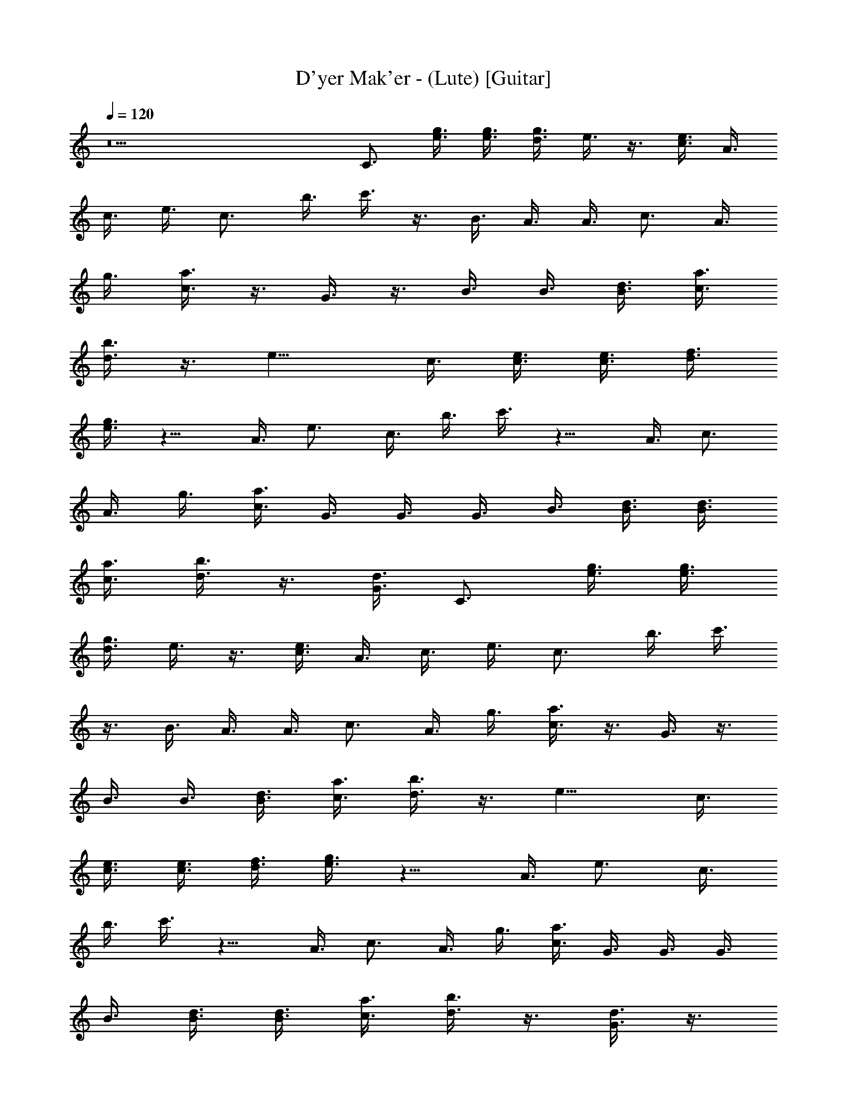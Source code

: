 X: 1
T: D'yer Mak'er - (Lute) [Guitar]
Z: Jazriel the Naughty - Vilya
%  Had to 'deal' with a few naughty notes that would not play nice
%  Should be a nice and clean guitar part now
L: 1/4
Q: 120
K: C
z9 C3/4 [g3/8e3/8] [g3/8e3/8] [d3/8g3/8] e3/8 z3/8 [c3/8e3/8] A3/8
c3/8 e3/8 [c3/4z3/8] b3/8 c'3/8 z3/8 B3/8 A3/8 A3/8 [c3/4z3/8] A3/8
g3/8 [a3/8c3/8] z3/8 G3/8 z3/8 B3/8 B3/8 [d3/8B3/8] [a3/8c3/8]
[b3/8d3/8] z3/8 [e9/8z3/4] c3/8 [c3/8e3/8] [c3/8e3/8] [d3/8f3/8]
[e3/8g3/8] z9/8 A3/8 [e3/4z3/8] c3/8 b3/8 c'3/8 z9/8 A3/8 [c3/4z3/8]
A3/8 g3/8 [a3/8c3/8] G3/8 G3/8 G3/8 B3/8 [B3/8d3/8] [d3/8B3/8]
[a3/8c3/8] [b3/8d3/8] z3/8 [G3/8d3/8] C3/4 [g3/8e3/8] [g3/8e3/8]
[d3/8g3/8] e3/8 z3/8 [c3/8e3/8] A3/8 c3/8 e3/8 [c3/4z3/8] b3/8 c'3/8
z3/8 B3/8 A3/8 A3/8 [c3/4z3/8] A3/8 g3/8 [a3/8c3/8] z3/8 G3/8 z3/8
B3/8 B3/8 [d3/8B3/8] [a3/8c3/8] [b3/8d3/8] z3/8 [e9/8z3/4] c3/8
[c3/8e3/8] [c3/8e3/8] [d3/8f3/8] [e3/8g3/8] z9/8 A3/8 [e3/4z3/8] c3/8
b3/8 c'3/8 z9/8 A3/8 [c3/4z3/8] A3/8 g3/8 [a3/8c3/8] G3/8 G3/8 G3/8
B3/8 [B3/8d3/8] [d3/8B3/8] [a3/8c3/8] [b3/8d3/8] z3/8 [G3/8d3/8] z3/8
c3/8 [c3/8e3/8] [c3/8e3/8] [d3/8f3/8] [e3/8g3/8] z9/8 A3/8 [e3/4z3/8]
c3/8 b3/8 c'3/8 z9/8 A3/8 [c3/4z3/8] A3/8 g3/8 [a3/8c3/8] G3/8 G3/8
G3/8 B3/8 d3/8 B3/8 [a3/8c3/8] [b3/8d3/8] z3/4 [A9/2c9/2e9/2a9/2]
z3/2 D3/8 [E15/8z3/8] [G3/2z3/8] [e3/4c3/4] c3/8 G3/8 [A3/2z3/8]
[c9/8z3/8] [e9/8z3/4] G3/8 G/4 [A3/4z/8] [c9/8z3/4] G3/8 C3/4
[g3/8e3/8] [g3/8e3/8] [d3/8g3/8] e3/8 z3/8 [c3/8e3/8] A3/8 c3/8 e3/8
[c3/4z3/8] b3/8 c'3/8 z3/8 B3/8 A3/8 A3/8 [c3/4z3/8] A3/8 g3/8
[a3/8c3/8] z3/8 G3/8 z3/8 B3/8 B3/8 [d3/8B3/8] [a3/8c3/8] [b3/8d3/8]
z3/8 [e9/8z3/4] c3/8 [c3/8e3/8] [c3/8e3/8] [d3/8f3/8] [e3/8g3/8] z9/8
A3/8 [e3/4z3/8] c3/8 b3/8 c'3/8 z9/8 A3/8 [c3/4z3/8] A3/8 g3/8
[a3/8c3/8] G3/8 G3/8 G3/8 B3/8 [B3/8d3/8] [d3/8B3/8] [a3/8c3/8]
[b3/8d3/8] z3/8 [G3/8d3/8] z3/8 c3/8 [c3/8e3/8] [c3/8e3/8] [d3/8f3/8]
[e3/8g3/8] z9/8 A3/8 [e3/4z3/8] c3/8 b3/8 c'3/8 z9/8 A3/8 [c3/4z3/8]
A3/8 g3/8 [a3/8c3/8] G3/8 G3/8 G3/8 B3/8 d3/8 B3/8 [a3/8c3/8]
[b3/8d3/8] z3/4 [A9c9e9a9] z3 [E3/8A3/8c3/8] [c3/8A3/8E3/8] z3/8
[E3/8A3/8c3/8] [E3/4A3/4c3/4] z3/4 [E3/8A3/8c3/8] [E3/8A3/8c3/8] z3/8
[E3/8A3/8c3/8] [E3/8A3/8c3/8] [E3/8A3/8] G3/8 E3/8 z3/8
[B3/8G3/8D3/8] z3/8 [D3/8G3/8B3/8] [d3/4B3/4G3/4] z3/4 [G3/8d3/8B3/8]
[d3/8B3/8G3/8] z3/8 [d3/8B3/8G3/8] [G3/8B3/8d3/8] [G3/8B3/8d3/8]
[G3/8B3/8d3/8] G3/8 E3/8 [c3/8A3/8E3/8] z3/8 [E3/8A3/8c3/8]
[E3/4A3/4c3/4] z3/4 [E3/8A3/8c3/8] [E3/8A3/8c3/8] z3/8 [E3/8A3/8c3/8]
[E3/8A3/8c3/8] [E3/8A3/8] G3/8 E3/8 z3/8 [B3/8G3/8D3/8] z3/8
[D3/8G3/8B3/8] [d3/4B3/4G3/4] z3/4 G3/8 G3/8 z3/8 G3/8 [G3/8B3/8]
[G3/8B3/8] [G3/8B3/8] [B3/8G3/8] E3/8 [E3/8A3/8] z3/8 [E3/8A3/8c3/8]
z3/2 [D3/8G3/8] [E3/8A3/8] z3/8 [D3/8G3/8] [E3/8A3/8] [E3/8A3/8]
[D3/8G3/8] E3/8 [D3/8B3/8G3/8] [D3/8G3/8B3/8] z3/8 [D3/8G3/8B3/8]
[D3/4G3/4B3/4] z3/8 [D3/8G3/8B3/8] [D3/8G3/8B3/8] [D3/8G3/8B3/8] z3/8
[D3/8G3/8B3/8] [D3/8G3/8B3/8] G9/8 [f3/8F9/8] c3/8 [A3/4z3/8]
[F9/8z3/8] c3/8 [A3/4z3/8] [F9/8z3/8] c3/8 [A3/4z3/8] [F9/8z3/8] c3/8
[A3/4z3/8] [F9/8z3/8] c3/8 [A3/4c3/4z3/8] F3/8 [B3/8d3/8G9/8]
[B3/8d3/8] [d3/4B3/4z3/8] [G9/8z3/8] d3/8 [B3/4d3/4z3/8] G3/8
[G3/8B3/8d3/8] [F9/8z3/8] G3/8 [d3/4z3/8] [E9/8z3/8] [G3/8d3/8]
[G3/4d3/4z3/8] [D3/4z3/8] [G3/8d3/8] C3/4 [g3/8e3/8] [g3/8e3/8]
[d3/8g3/8] e3/8 z3/8 [c3/8e3/8] A3/8 c3/8 e3/8 [c3/4z3/8] b3/8 c'3/8
z3/8 B3/8 A3/8 A3/8 [c3/4z3/8] A3/8 g3/8 [a3/8c3/8] z3/8 G3/8 z3/8
B3/8 B3/8 [d3/8B3/8] [a3/8c3/8] [b3/8d3/8] z3/8 [e9/8z3/4] c3/8
[c3/8e3/8] [c3/8e3/8] [d3/8f3/8] [e3/8g3/8] z9/8 A3/8 [e3/4z3/8] c3/8
b3/8 c'3/8 z9/8 A3/8 [c3/4z3/8] A3/8 g3/8 [a3/8c3/8] G3/8 G3/8 G3/8
B3/8 [B3/8d3/8] [d3/8B3/8] [a3/8c3/8] [b3/8d3/8] z3/8 [G3/8d3/8] z3/8
c3/8 [c3/8e3/8] [c3/8e3/8] [d3/8f3/8] [e3/8g3/8] z9/8 A3/8 [e3/4z3/8]
c3/8 b3/8 c'3/8 z9/8 A3/8 [c3/4z3/8] A3/8 g3/8 [a3/8c3/8] G3/8 G3/8
G3/8 B3/8 d3/8 B3/8 [a3/8c3/8] [b3/8d3/8] z3/4 [A9/2c9/2e9/2a9/2]
z3/2 D3/8 [E27/8z3/8] [G3z3/8] [c39/8z21/8] D3/8 E3/8 G3/8 A3/8 G3/4
C3/4 [g3/8e3/8] [g3/8e3/8] [d3/8g3/8] e3/8 z3/8 [c3/8e3/8] A3/8 c3/8
e3/8 [c3/4z3/8] b3/8 c'3/8 z3/8 B3/8 A3/8 A3/8 [c3/4z3/8] A3/8 g3/8
[a3/8c3/8] z3/8 G3/8 z3/8 B3/8 B3/8 [d3/8B3/8] [a3/8c3/8] [b3/8d3/8]
z3/8 [e9/8z3/4] c3/8 [c3/8e3/8] [c3/8e3/8] [d3/8f3/8] [e3/8g3/8] z9/8
A3/8 [e3/4z3/8] c3/8 b3/8 c'3/8 z9/8 A3/8 [c3/4z3/8] A3/8 g3/8
[a3/8c3/8] G3/8 G3/8 G3/8 B3/8 [B3/8d3/8] [d3/8B3/8] [a3/8c3/8]
[b3/8d3/8] z3/8 [G3/8d3/8] z3/8 c3/8 [c3/8e3/8] [c3/8e3/8] [d3/8f3/8]
[e3/8g3/8] z9/8 A3/8 [e3/4z3/8] c3/8 b3/8 c'3/8 z9/8 A3/8 [c3/4z3/8]
A3/8 g3/8 [a3/8c3/8] G3/8 G3/8 G3/8 B3/8 d3/8 B3/8 [a3/8c3/8]
[b3/8d3/8] z3/4 [A9c9e9a9] z3 [E3/8A3/8c3/8] [c3/8A3/8E3/8] z3/8
[E3/8A3/8c3/8] [E3/4A3/4c3/4] z3/4 [E3/8A3/8c3/8] [E3/8A3/8c3/8] z3/8
[E3/8A3/8c3/8] [E3/8A3/8c3/8] [E3/8A3/8] G3/8 E3/8 z3/8
[B3/8G3/8D3/8] z3/8 [D3/8G3/8B3/8] [d3/4B3/4G3/4] z3/4 [G3/8d3/8B3/8]
[d3/8B3/8G3/8] z3/8 [d3/8B3/8G3/8] [G3/8B3/8d3/8] [G3/8B3/8d3/8]
[G3/8B3/8d3/8] G3/8 E3/8 [c3/8A3/8E3/8] z3/8 [E3/8A3/8c3/8]
[E3/4A3/4c3/4] z3/4 [E3/8A3/8c3/8] [E3/8A3/8c3/8] z3/8 [E3/8A3/8c3/8]
[E3/8A3/8c3/8] [E3/8A3/8] G3/8 E3/8 z3/8 [B3/8G3/8D3/8] z3/8
[D3/8G3/8B3/8] [d3/4B3/4G3/4] z3/4 G3/8 G3/8 z3/8 G3/8 [G3/8B3/8]
[G3/8B3/8] [G3/8B3/8] [B3/8G3/8] E3/8 [E3/8A3/8] z3/8 [E3/8A3/8c3/8]
z3/2 [D3/8G3/8] [E3/8A3/8] z3/8 [D3/8G3/8] [E3/8A3/8] [E3/8A3/8]
[D3/8G3/8] E3/8 [D3/8B3/8G3/8] [D3/8G3/8B3/8] z3/8 [D3/8G3/8B3/8]
[D3/4G3/4B3/4] z3/8 [D3/8G3/8B3/8] [D3/8G3/8B3/8] [D3/8G3/8B3/8] z3/8
[D3/8G3/8B3/8] [D3/8G3/8B3/8] G9/8 [f3/8F9/8] c3/8 [A3/4z3/8]
[F9/8z3/8] c3/8 [A3/4z3/8] [F9/8z3/8] c3/8 [A3/4z3/8] [F9/8z3/8] c3/8
[A3/4z3/8] [F9/8z3/8] c3/8 [A3/4c3/4z3/8] F3/8 [B3/8d3/8G9/8]
[B3/8d3/8] [d3/4B3/4z3/8] [G9/8z3/8] d3/8 [B3/4d3/4z3/8] G3/8
[G3/8B3/8d3/8] [F9/8z3/8] G3/8 [d3/4z3/8] [E9/8z3/8] [G3/8d3/8]
[G3/4d3/4z3/8] [D3/4z3/8] [G3/8d3/8] C3/4 [g3/8e3/8] [g3/8e3/8]
[d3/8g3/8] e3/8 z3/8 [c3/8e3/8] A3/8 c3/8 e3/8 [c3/4z3/8] b3/8 c'3/8
z3/8 B3/8 A3/8 A3/8 [c3/4z3/8] A3/8 g3/8 [a3/8c3/8] z3/8 G3/8 z3/8
B3/8 B3/8 [d3/8B3/8] [a3/8c3/8] [b3/8d3/8] z3/8 [e9/8z3/4] c3/8
[c3/8e3/8] [c3/8e3/8] [d3/8f3/8] [e3/8g3/8] z9/8 A3/8 [e3/4z3/8] c3/8
b3/8 c'3/8 z9/8 A3/8 [c3/4z3/8] A3/8 g3/8 [a3/8c3/8] G3/8 G3/8 G3/8
B3/8 [B3/8d3/8] [d3/8B3/8] [a3/8c3/8] [b3/8d3/8] z3/8 [G3/8d3/8] z3/8
c3/8 [c3/8e3/8] [c3/8e3/8] [d3/8f3/8] [e3/8g3/8] z9/8 A3/8 [e3/4z3/8]
c3/8 b3/8 c'3/8 z9/8 A3/8 [c3/4z3/8] A3/8 g3/8 [a3/8c3/8] G3/8 G3/8
G3/8 B3/8 d3/8 B3/8 [a3/8c3/8] [b3/8d3/8] z3/4 [A39/4c39/4e39/4a39/4]
z21/8 [c'3/8g3/8] [e3/4g3/4] d3/4 z3/8 B3/8 z3/8 [a3/4z3/8] e3/8 c3/8
b3/8 c'3/8 z3/8 d3/8 z3/8 f3/8 [f3/4c3/8] F3/8 g3/8 [c3/8a3/8] z3/8
B3/8 z3/4 B3/8 B3/8 [a3/8c3/8] [b3/8d3/8] z9/8 c'3/8 g3/8 c3/8 d3/8
e3/8 B3/8 B3/8 z3/8 a3/8 c3/8 [e3/8c3/8] b3/8 c'3/8 z9/8 f3/8
[c3/8f3/4] [F3/8A3/8] g3/8 [a3/8c3/8] B3/8 B3/8 z3/8 g3/8 [B3/4d3/4]
a3/8 b3/8 [B3/4G3/4] z3/8 [c'3/8g3/8] [e3/4g3/4] d3/4 z3/8 B3/8 z3/8
[a3/4z3/8] e3/8 c3/8 b3/8 c'3/8 z3/8 d3/8 z3/8 f3/8 [f3/4c3/8] F3/8
g3/8 [c3/8a3/8] z3/8 B3/8 z3/4 B3/8 B3/8 [a3/8c3/8] [b3/8d3/8] z9/8
c'3/8 g3/8 c3/8 d3/8 e3/8 B3/8 B3/8 z3/8 a3/8 c3/8 [e3/8c3/8] b3/8
c'3/8 z9/8 f3/8 [c3/8f3/4] [F3/8A3/8] g3/8 [a3/8c3/8] B3/8 B3/8 z3/8
g3/8 [B3/4d3/4] a3/8 b3/8 [B3/4G3/4] z3/8 c'3/8 g3/8 c3/8 d3/8 e3/8
B3/8 B3/8 z3/8 a3/8 c3/8 [e3/8c3/8] b3/8 c'3/8 z9/8 f3/8 c3/8
[F3/8A3/8] g3/8 [a3/8c3/8] B3/8 B3/8 z3/8 g3/8 [B3/4d3/4] a3/8 b3/8
[B3/4G3/4] [A21/4c21/4e21/4a21/4] z3/4 D3/8 [E15/8z3/8] [G3/2z3/8]
[c3/4e3/4] c3/8 G3/8 [A3/2z3/8] [c15/8z3/8] [e9/8z3/4] G3/8 G/8
[Az/4] [c9/8z3/4] G3/8 z3/8 [c'3/8g3/8] [e3/4g3/4] d3/4 z3/8 B3/8
z3/8 [a3/4z3/8] e3/8 c3/8 b3/8 c'3/8 z3/8 d3/8 z3/8 f3/8 [f3/4c3/8]
F3/8 g3/8 [c3/8a3/8] z3/8 B3/8 z3/4 B3/8 B3/8 [a3/8c3/8] [b3/8d3/8]
z9/8 c'3/8 g3/8 c3/8 d3/8 e3/8 B3/8 B3/8 z3/8 a3/8 c3/8 [e3/8c3/8]
b3/8 c'3/8 z9/8 f3/8 [c3/8f3/4] [F3/8A3/8] g3/8 [a3/8c3/8] B3/8 B3/8
z3/8 g3/8 [B3/4d3/4] a3/8 b3/8 [B3/4G3/4] z3/8 [c'3/8g3/8] [e3/4g3/4]
d3/4 z3/8 B3/8 z3/8 [a3/4z3/8] e3/8 c3/8 b3/8 c'3/8 z3/8 d3/8 z3/8
f3/8 [f3/4c3/8] F3/8 g3/8 [c3/8a3/8] z3/8 B3/8 z3/4 B3/8 B3/8
[a3/8c3/8] [b3/8d3/8] z9/8 c'3/8 g3/8 c3/8 d3/8 e3/8 B3/8 B3/8 z3/8
a3/8 c3/8 [e3/8c3/8] b3/8 c'3/8 z9/8 f3/8 [c3/8f3/4] [F3/8A3/8] g3/8
[a3/8c3/8] B3/8 B3/8 z3/8 g3/8 [B3/4d3/4] a3/8 b3/8 [B3/4G3/4] z3/8
c'3/8 g3/8 c3/8 d3/8 e3/8 B3/8 B3/8 z3/8 a3/8 c3/8 [e3/8c3/8] b3/8
c'3/8 z9/8 f3/8 c3/8 [F3/8A3/8] g3/8 [a3/8c3/8] B3/8 B3/8 z3/8 g3/8
[B3/4d3/4] a3/8 b3/8 [B3/4G3/4] [A21/4c21/4e21/4a21/4] z3/4 D3/8
[E15/8z3/8] [G3/2z3/8] [c3/4e3/4] c3/8 G3/8 [A3/2z3/8] [c15/8z3/8]
[e9/8z3/4] G3/8 G/8 [Az/4] [c9/8z3/4] G3/8 

X: 2
T: D'yer Mak'er - (Horn/Flute/Clarinet) [Voice]
Z: Jazriel the Naughty - Vilya
L: 1/4
Q: 120
K: C
z16 z16 z c3/4 z3/4 c3/8 z3/8 G3/8 z3/8 A3/8 z3/8 c3/4 z3/4 c3/8 A9/8
z9/4 G3/4 B3/4 d3/4 f3/8 e3/4 c3/4 z9/8 G3/8 z3/8 A3/8 z3/8 c3/4 z3/4
c3/8 A9/8 z9/4 G3/4 B3/4 d3/4 f3/8 e9/8 c3/4 z3/4 G3/8 z3/8 A3/8 z9/8
c3/4 c3/8 A9/8 z9/4 B3/4 B3/4 G3/4 G3/4 G21/8 A3 z51/8 c3/4 z3/4 c3/8
z3/8 G3/8 z3/8 A3/8 z3/8 c3/4 z3/4 c3/8 A9/8 z9/4 G3/4 B3/4 d3/4 f3/8
e3/4 c3/4 z9/8 G3/8 z3/8 A3/8 z3/8 c3/4 z3/4 c3/8 A9/8 z9/4 G3/4 B3/4
d3/4 f3/8 e9/8 c3/4 z3/4 G3/8 z3/8 A3/8 z9/8 c3/4 c3/8 A9/8 z9/4 B3/4
B3/4 G3/4 G3/4 G21/8 A3 z33/4 c3/8 d3/4 e3/4 g3/8 e3/4 d3/4 c3/8 d9/8
d3/4 c3/8 d3/8 c3/8 d3/4 e3/4 e3/8 d3/8 z21/8 c3/8 d3/4 e3/4 g3/8
e3/4 d3/4 c9/8 d3/8 d3/4 c3/8 d3/8 c3/8 d3/4 e3/4 e3/8 d3/8 z21/8
E3/8 A3/8 c3/4 e3/4 g3/8 e3/8 d9/8 z15/8 A3/8 c3/4 e3/8 g3/4 e3/8
d3/2 z9/4 c3/4 c3/8 B3/4 A9/8 z9/4 c'3/4 z3/4 c'3/8 c'3/8 c'3/8 a3/8
g3/8 a3/8 c'3/4 c3/4 z3/4 c3/8 z3/8 G3/8 z3/8 A3/8 z3/8 c3/4 z3/4
c3/8 A9/8 z9/4 G3/4 B3/4 d3/4 f3/8 e3/4 c3/4 z9/8 G3/8 z3/8 A3/8 z3/8
c3/4 z3/4 c3/8 A9/8 z3/4 a3/2 b9/8 a9/8 g3/4 g3/4 g3/8 a3/2 g9/8 e3/8
d3/8 c3/4 z9/4 c3/2 B3/8 A9/8 G3/2 z3/2 e3/4 A9/8 G9/8 A3/2 z6 c3/4
z3/4 c3/8 z3/8 G3/8 z3/8 A3/8 z3/8 c3/4 z3/4 c3/8 A9/8 z9/4 G3/4 B3/4
d3/4 f3/8 e3/4 c3/4 z9/8 G3/8 z3/8 A3/8 z3/8 c3/4 z3/4 c3/8 A9/8 z3/4
a3/2 b9/8 a9/8 g3/4 g3/4 g3/8 a3/2 g9/8 e3/8 d3/8 c3/4 z9/4 c3/2 B3/8
A9/8 G3/2 z3/2 e3/4 A9/8 G9/8 A3/2 z63/8 c3/8 d3/4 e3/4 g3/8 e3/4
d3/4 c3/8 d9/8 d3/4 c3/8 d3/8 c3/8 d3/4 e3/4 e3/8 d3/8 z21/8 c3/8
d3/4 e3/4 g3/8 e3/4 d3/4 c9/8 d3/8 d3/4 c3/8 d3/8 c3/8 d3/4 e3/4 e3/8
d3/8 z21/8 E3/8 A3/8 c3/4 e3/4 g3/8 e3/8 d9/8 z15/8 A3/8 c3/4 e3/8
g3/4 e3/8 d3/2 z9/4 c3/4 c3/8 B3/4 A9/8 z9/4 c'3/4 z3/4 c'3/8 c'3/8
c'3/8 a3/8 g3/8 a3/8 c'3/4 z16 z16 z16 c3/4 z3/4 c3/8 z3/8 G3/8 z3/8
A3/8 z3/8 c3/4 z3/4 c3/8 A9/8 z9/4 G3/4 B3/4 d3/4 f3/8 e3/4 c3/4 z9/8
G3/8 z3/8 A3/8 z3/8 c3/4 z3/4 c3/8 A9/8 z9/4 G3/4 B3/4 d3/4 f3/8 e9/8
c3/4 z3/4 G3/8 z3/8 A3/8 z9/8 c3/4 c3/8 A9/8 z9/4 B3/4 B3/4 G3/4 G3/4
G21/8 A3 z27/8 G3/4 B3/4 d3/4 f3/8 e9/8 c3/4 z3/4 G3/8 z3/8 A3/8 z9/8
c3/4 c3/8 A9/8 z9/8 a15/8 f/8 z/8 e5/4 c3/4 z3/2 e3/4 z3/2 e3/4 z3/2
g3/4 z3/2 g3/4 z3/2 g3/4 z3/4 c3/4 z3/4 c3/8 z3/8 G3/8 z3/8 A3/8 z3/8
c3/4 z3/4 c3/8 A9/8 z9/4 G3/4 B3/4 d3/4 f3/8 e3/4 c3/4 z9/8 G3/8 z3/8
A3/8 z3/8 c3/4 z3/4 c3/8 A9/8 z9/4 G3/4 B3/4 d3/4 f3/8 e9/8 c3/4 z3/4
G3/8 z3/8 A3/8 z9/8 c3/4 c3/8 A9/8 z9/4 B3/4 B3/4 G3/4 G3/4 G21/8 A3
z27/8 G3/4 B3/4 d3/4 f3/8 e9/8 c3/4 z3/4 G3/8 z3/8 A3/8 z9/8 c3/4
c3/8 A9/8 z9/8 a15/8 f/8 z/8 e5/4 c3/4 z3/2 e3/4 z3/2 e3/4 z3/2 g3/4
z3/2 g3/4 z3/2 g3/4 

X: 3
T: D'yer Mak'er - (Theorbo) [Bass]
Z: Jazriel the Naughty - Vilya
L: 1/4
Q: 120
K: C
z9 C3/4 C3/8 z3/8 E3/8 F3/8 G3/4 A,3/4 A,3/4 z3/8 A,3/8 C3/8 A,3/8
F,3/4 F,3/4 F,3/4 z3/4 G,3/8 G,3/4 G,3/4 G,3/8 A,3/4 C3/4 C3/8 C3/8
E3/8 F3/8 G3/4 A,3/4 A,3/4 z3/8 A,3/8 C3/8 A,3/8 F,3/4 F,3/4 z9/8
G,3/8 G,3/8 G,3/4 G,3/4 G,3/8 A,3/4 C3/4 C3/8 z3/8 E3/8 F3/8 G3/4
A,3/4 A,3/4 z3/8 A,3/8 C3/8 A,3/8 F,3/4 F,3/4 F,3/4 z3/4 G,3/8 G,3/4
G,3/4 G,3/8 A,3/4 C3/4 C3/8 C3/8 E3/8 F3/8 G3/4 A,3/4 A,3/4 z3/8
A,3/8 C3/8 A,3/8 F,3/4 F,3/4 z9/8 G,3/8 G,3/8 G,3/4 G,3/4 G,3/8 A,3/4
C3/4 C3/8 C3/8 E3/8 F3/8 G3/4 A,3/4 A,3/4 z3/8 A,3/8 C3/8 A,3/8 F,3/4
F,3/4 z9/8 F,3/8 G,3/4 z3/8 G,3/4 z3/8 G,3/4 A,9/2 z51/8 G,3/8 A,3/8
B,3/8 C3/4 C3/8 z3/8 E3/8 F3/8 G3/4 A,3/4 A,3/4 z3/8 A,3/8 C3/8 A,3/8
F,3/4 F,3/4 F,3/4 z3/4 G,3/8 G,3/4 G,3/4 G,3/8 A,3/4 C3/4 C3/8 C3/8
E3/8 F3/8 G3/4 A,3/4 A,3/4 z3/8 A,3/8 C3/8 A,3/8 F,3/4 F,3/4 z9/8
G,3/8 G,3/8 G,3/4 G,3/4 G,3/8 A,3/4 C3/4 C3/8 C3/8 E3/8 F3/8 G3/4
A,3/4 A,3/4 z3/8 A,3/8 C3/8 A,3/8 F,3/4 F,3/4 z9/8 F,3/8 G,3/4 z3/8
G,3/4 z3/8 G,3/4 A,9/2 z15/2 A,3/8 A,3/8 z3/8 A,3/8 A,3/4 z3/4 A,3/8
A,3/8 z3/8 A,3/8 A,3/4 z3/4 G,3/8 G,3/8 z3/8 G,3/8 G,3/4 z3/4 G,3/8
G,3/8 z3/8 G,3/8 G,3/4 z3/4 A,3/8 A,3/8 z3/8 A,3/8 A,3/4 z3/4 A,3/8
A,3/8 z3/8 A,3/8 A,3/4 z3/4 G,3/8 G,3/8 z3/8 G,3/8 G,3/4 z3/4 G,3/8
G,3/8 z3/8 G,3/8 G,3/4 z3/4 A,3/8 A,3/8 z3/8 A,3/8 A,3/4 z3/4 A,3/8
A,3/8 z3/8 A,3/8 A,3/4 z3/4 G,3/8 G,3/8 z3/8 G,3/8 G,3/4 z3/4 G,3/8
G,3/8 z3/8 G,3/8 G,3/4 z3/4 F,6 G,9/2 z3/8 G,3/8 A,3/8 B,3/8 C3/4
C3/8 z3/8 E3/8 F3/8 G3/4 A,3/4 A,3/4 z3/8 A,3/8 C3/8 A,3/8 F,3/4
F,3/4 F,3/4 z3/4 G,3/8 G,3/4 G,3/4 G,3/8 A,3/4 C3/4 C3/8 C3/8 E3/8
F3/8 G3/4 A,3/4 A,3/4 z3/8 A,3/8 C3/8 A,3/8 F,3/4 F,3/4 z9/8 G,3/8
G,3/8 G,3/4 G,3/4 G,3/8 A,3/4 C3/4 C3/8 C3/8 E3/8 F3/8 G3/4 A,3/4
A,3/4 z3/8 A,3/8 C3/8 A,3/8 F,3/4 F,3/4 z9/8 F,3/8 G,3/4 z3/8 G,3/4
z3/8 G,3/4 A,9/2 z51/8 G,3/8 A,3/8 B,3/8 C3/4 C3/8 z3/8 E3/8 F3/8
G3/4 A,3/4 A,3/4 z3/8 A,3/8 C3/8 A,3/8 F,3/4 F,3/4 F,3/4 z3/4 G,3/8
G,3/4 G,3/4 G,3/8 A,3/4 C3/4 C3/8 C3/8 E3/8 F3/8 G3/4 A,3/4 A,3/4
z3/8 A,3/8 C3/8 A,3/8 F,3/4 F,3/4 z9/8 G,3/8 G,3/8 G,3/4 G,3/4 G,3/8
A,3/4 C3/4 C3/8 C3/8 E3/8 F3/8 G3/4 A,3/4 A,3/4 z3/8 A,3/8 C3/8 A,3/8
F,3/4 F,3/4 z9/8 F,3/8 G,3/4 z3/8 G,3/4 z3/8 G,3/4 A,9/2 z15/2 A,3/8
A,3/8 z3/8 A,3/8 A,3/4 z3/4 A,3/8 A,3/8 z3/8 A,3/8 A,3/4 z3/4 G,3/8
G,3/8 z3/8 G,3/8 G,3/4 z3/4 G,3/8 G,3/8 z3/8 G,3/8 G,3/4 z3/4 A,3/8
A,3/8 z3/8 A,3/8 A,3/4 z3/4 A,3/8 A,3/8 z3/8 A,3/8 A,3/4 z3/4 G,3/8
G,3/8 z3/8 G,3/8 G,3/4 z3/4 G,3/8 G,3/8 z3/8 G,3/8 G,3/4 z3/4 A,3/8
A,3/8 z3/8 A,3/8 A,3/4 z3/4 A,3/8 A,3/8 z3/8 A,3/8 A,3/4 z3/4 G,3/8
G,3/8 z3/8 G,3/8 G,3/4 z3/4 G,3/8 G,3/8 z3/8 G,3/8 G,3/4 z3/4 F,6
G,9/2 z3/8 G,3/8 A,3/8 B,3/8 C3/4 C3/8 z3/8 E3/8 F3/8 G3/4 A,3/4
A,3/4 z3/8 A,3/8 C3/8 A,3/8 F,3/4 F,3/4 F,3/4 z3/4 G,3/8 G,3/4 G,3/4
G,3/8 A,3/4 C3/4 C3/8 C3/8 E3/8 F3/8 G3/4 A,3/4 A,3/4 z3/8 A,3/8 C3/8
A,3/8 F,3/4 F,3/4 z9/8 G,3/8 G,3/8 G,3/4 G,3/4 G,3/8 A,3/4 C3/4 C3/8
C3/8 E3/8 F3/8 G3/4 A,3/4 A,3/4 z3/8 A,3/8 C3/8 A,3/8 F,3/4 F,3/4
z9/8 F,3/8 G,3/4 z3/8 G,3/4 z3/8 G,3/4 A,9/2 z15/2 C3/4 C3/8 z3/8
E3/8 F3/8 G3/4 A,3/4 A,3/4 z3/8 A,3/8 C3/8 A,3/8 F,3/4 F,3/4 F,3/4
z3/4 G,3/8 G,3/4 G,3/4 G,3/8 A,3/4 C3/4 C3/8 C3/8 E3/8 F3/8 G3/4
A,3/4 A,3/4 z3/8 A,3/8 C3/8 A,3/8 F,3/4 F,3/4 z9/8 G,3/8 G,3/8 G,3/4
G,3/4 G,3/8 A,3/4 C3/4 C3/8 z3/8 E3/8 F3/8 G3/4 A,3/4 A,3/4 z3/8
A,3/8 C3/8 A,3/8 F,3/4 F,3/4 F,3/4 z3/4 G,3/8 G,3/4 G,3/4 G,3/8 A,3/4
C3/4 C3/8 C3/8 E3/8 F3/8 G3/4 A,3/4 A,3/4 z3/8 A,3/8 C3/8 A,3/8 F,3/4
F,3/4 z9/8 G,3/8 G,3/8 G,3/4 G,3/4 G,3/8 A,3/4 C3/4 C3/8 C3/8 E3/8
F3/8 G3/4 A,3/4 A,3/4 z3/8 A,3/8 C3/8 A,3/8 F,3/4 F,3/4 z9/8 G,3/8
G,3/8 G,3/4 G,3/4 G,3/8 A,3/4 A,3 z63/8 G,3/8 A,3/8 B,3/8 C3/4 C3/8
z3/8 E3/8 F3/8 G3/4 A,3/4 A,3/4 z3/8 A,3/8 C3/8 A,3/8 F,3/4 F,3/4
F,3/4 z3/4 G,3/8 G,3/4 G,3/4 G,3/8 A,3/4 C3/4 C3/8 C3/8 E3/8 F3/8
G3/4 A,3/4 A,3/4 z3/8 A,3/8 C3/8 A,3/8 F,3/4 F,3/4 z9/8 G,3/8 G,3/8
G,3/4 G,3/4 G,3/8 A,3/4 C3/4 C3/8 z3/8 E3/8 F3/8 G3/4 A,3/4 A,3/4
z3/8 A,3/8 C3/8 A,3/8 F,3/4 F,3/4 F,3/4 z3/4 G,3/8 G,3/4 G,3/4 G,3/8
A,3/4 C3/4 C3/8 C3/8 E3/8 F3/8 G3/4 A,3/4 A,3/4 z3/8 A,3/8 C3/8 A,3/8
F,3/4 F,3/4 z9/8 G,3/8 G,3/8 G,3/4 G,3/4 G,3/8 A,3/4 C3/4 C3/8 C3/8
E3/8 F3/8 G3/4 A,3/4 A,3/4 z3/8 A,3/8 C3/8 A,3/8 F,3/4 F,3/4 z9/8
G,3/8 G,3/8 G,3/4 G,3/4 G,3/8 A,3/4 A,3 z63/8 G,3/8 A,3/8 B,3/8 
